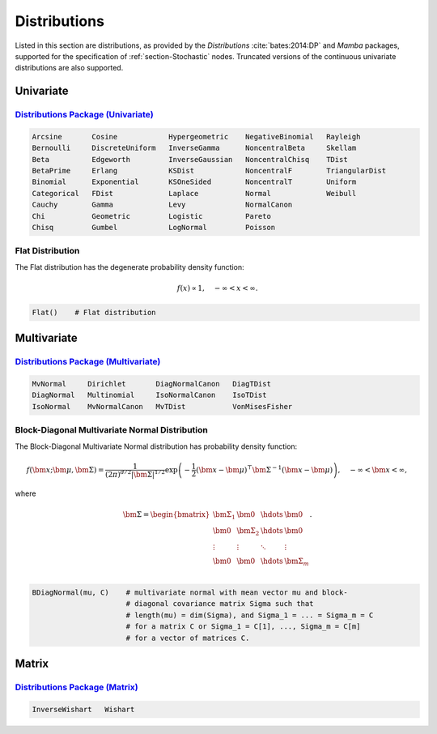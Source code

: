 .. index:: Distributions

.. _section-Distributions:

Distributions
-------------

Listed in this section are distributions, as provided by the *Distributions* :cite:`bates:2014:DP` and *Mamba* packages, supported for the specification of :ref:`section-Stochastic` nodes.  Truncated versions of the continuous univariate distributions are also supported.


Univariate
^^^^^^^^^^

`Distributions Package (Univariate) <http://distributionsjl.readthedocs.org/en/latest/univariate.html>`_
````````````````````````````````````````````````````````````````````````````````````````````````````````

.. code-block:: julia

	Arcsine       Cosine            Hypergeometric    NegativeBinomial   Rayleigh
	Bernoulli     DiscreteUniform   InverseGamma      NoncentralBeta     Skellam
	Beta          Edgeworth         InverseGaussian   NoncentralChisq    TDist
	BetaPrime     Erlang            KSDist            NoncentralF        TriangularDist
	Binomial      Exponential       KSOneSided        NoncentralT        Uniform
	Categorical   FDist             Laplace           Normal             Weibull
	Cauchy        Gamma             Levy              NormalCanon     
	Chi           Geometric         Logistic          Pareto
	Chisq         Gumbel            LogNormal         Poisson

.. index:: Distributions; Flat

.. _section-Distribution-Flat:

Flat Distribution
`````````````````

The Flat distribution has the degenerate probability density function:

.. math::

	f(x) \propto 1, \quad -\infty < x < \infty.
	
.. code-block:: julia

	Flat()    # Flat distribution


Multivariate
^^^^^^^^^^^^

`Distributions Package (Multivariate) <http://distributionsjl.readthedocs.org/en/latest/multivariate.html>`_
````````````````````````````````````````````````````````````````````````````````````````````````````````````

.. code-block:: julia

	MvNormal     Dirichlet       DiagNormalCanon   DiagTDist
	DiagNormal   Multinomial     IsoNormalCanon    IsoTDist
	IsoNormal    MvNormalCanon   MvTDist           VonMisesFisher


.. index:: Distributions; Block-Diagonal Normal

.. _section-Distribution-BDiagNormal:

Block-Diagonal Multivariate Normal Distribution
```````````````````````````````````````````````

The	Block-Diagonal Multivariate Normal distribution has probability density function:

.. math::

	f(\bm{x}; \bm{\mu}, \bm{\Sigma}) = \frac{1}{(2 \pi)^{d/2} |\bm{\Sigma}|^{1/2}} \exp\left(-\frac{1}{2} (\bm{x} - \bm{\mu})^\top \bm{\Sigma}^{-1} (\bm{x} - \bm{\mu})\right), \quad -\infty < \bm{x} < \infty,
	
where

.. math::

	\bm{\Sigma} = \begin{bmatrix}
		\bm{\Sigma_1} & \bm{0} & \hdots & \bm{0} \\
		\bm{0} & \bm{\Sigma_2} & \hdots & \bm{0} \\
		\vdots & \vdots & \ddots & \vdots \\
		\bm{0} & \bm{0} & \hdots & \bm{\Sigma}_m \\
	\end{bmatrix}.

.. code-block:: julia

	BDiagNormal(mu, C)    # multivariate normal with mean vector mu and block-
	                      # diagonal covariance matrix Sigma such that
	                      # length(mu) = dim(Sigma), and Sigma_1 = ... = Sigma_m = C
	                      # for a matrix C or Sigma_1 = C[1], ..., Sigma_m = C[m]
	                      # for a vector of matrices C.


Matrix
^^^^^^

`Distributions Package (Matrix) <http://distributionsjl.readthedocs.org/en/latest/matrix.html>`_
````````````````````````````````````````````````````````````````````````````````````````````````

.. code-block:: julia

	InverseWishart   Wishart